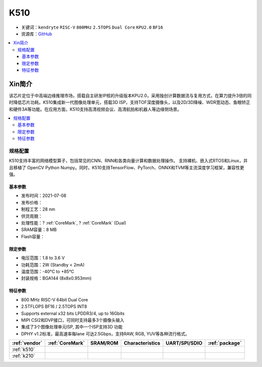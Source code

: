 
.. _k510:

K510
=============

* 关键词：``kendryte`` ``RISC-V`` ``800MHz`` ``2.5TOPS`` ``Dual Core`` ``KPU2.0`` ``BF16``
* 资源库：`GitHub <https://github.com/SoCXin/K510>`_

.. contents::
    :local:

Xin简介
-----------

.. image:: ./images/K210.jpg
    :target: https://canaan.io/product/kendryte-k510

该芯片定位于中高端边缘推理市场，搭载自主研发IP核的升级版本KPU2.0，采用独创计算数据流与复用方式，在算力提升3倍的同时降低芯片功耗。K510集成新一代图像处理单元，搭载3D ISP，支持TOF深度摄像头，以及2D/3D降噪、WDR宽动态、鱼眼矫正和硬件3A等功能。在应用方面，K510支持高清视频会议、高清航拍和机器人等边缘侧场景。

.. contents::
    :local:

规格配置
~~~~~~~~~~~

K510支持丰富的网络模型算子，包括常见的CNN、RNN和各类向量计算和数据处理操作。
支持裸机、嵌入式RTOS和Linux，并且移植了 OpenCV Python Numpy。同时，K510支持TensorFlow、PyTorch、ONNX和TVM等主流深度学习框架，兼容性更强。

基本参数
^^^^^^^^^^^

* 发布时间：2021-07-08
* 发布价格：
* 制程工艺：28 nm
* 供货周期：
* 处理性能：? :ref:`CoreMark`, ? :ref:`CoreMark` (Dual)
* SRAM容量：8 MB
* Flash容量：

限定参数
^^^^^^^^^^^

* 电压范围：1.8 to 3.6 V
* 功耗范围：2W (Standby < 2mA)
* 温度范围：-40°C to +85°C
* 封装规格：BGA144 (8x8x0.953mm)


特征参数
^^^^^^^^^^^

* 800 MHz RISC-V 64bit Dual Core
* 2.5TFLOPS BF16 / 2.5TOPS INT8
* Supports external x32 bits LPDDR3/4, up to 16Gbits
* MIPI CSI2和DVP接口，可同时支持最多3个摄像头输入
* 集成了3个图像处理单元ISP, 其中一个ISP支持3D 功能
* DPHY v1.2标准，最高速率每lane 可达2.5Gbps，支持RAW, RGB, YUV等各种流行格式。


.. list-table::
    :header-rows:  1

    * - :ref:`vendor`
      - :ref:`CoreMark`
      - SRAM/ROM
      - Characteristics
      - UART/SPI/SDIO
      - :ref:`package`
    * - :ref:`k510`
      -
      -
      -
      -
      -
    * - :ref:`k210`
      -
      -
      -
      -
      -
